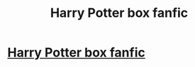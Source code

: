 #+TITLE: Harry Potter box fanfic

* [[/r/harrypotter/comments/jzbfm3/harry_potter_box_fanfic/][Harry Potter box fanfic]]
:PROPERTIES:
:Author: 100beep
:Score: 0
:DateUnix: 1606156116.0
:DateShort: 2020-Nov-23
:FlairText: What's That Fic?
:END:
